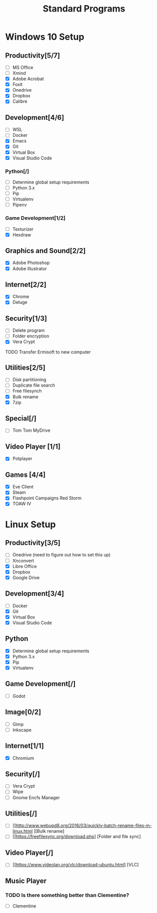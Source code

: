 #+TITLE: Standard Programs
#+STARTUP: Indent

* Windows 10 Setup
** Productivity[5/7]
- [ ] MS Office
- [ ] Xmind
- [X] Adobe Acrobat
- [X] Foxit
- [X] Onedrive
- [X] Dropbox
- [X] Calibre

** Development[4/6]
- [ ] WSL
- [ ] Docker
- [X] Emacs
- [X] Git
- [X] Virtual Box
- [X] Visual Studio Code
*** Python[/]
  - [ ] Determine global setup requirements
  - [ ] Python 3.x
  - [ ] Pip
  - [ ] Virtualenv
  - [ ] Pipenv

*** Game Development[1/2]
- [ ] Texturizer
- [X] Hexdraw

** Graphics and Sound[2/2]
- [X] Adobe Photoshop
- [X] Adobe Illustrator
** Internet[2/2]
- [X] Chrome
- [X] Deluge

** Security[1/3]
- [ ] Delete program
- [ ] Folder encryption
- [X] Vera Crypt
**** TODO  Transfer Ermisoft to new computer

** Utilities[2/5]
- [ ] Disk partitioning
- [ ] Duplicate file search
- [ ] Free filesynch
- [X] Bulk rename
- [X] 7zip

** Special[/]
- [ ] Tom Tom MyDrive

** Video Player [1/1]
- [X] Potplayer
** Games [4/4]
   * [X] Eve Client
   * [X] Steam
   * [X] Flashpoint Campaigns Red Storm
   * [X] TOAW IV


* Linux Setup
** Productivity[3/5]
- [ ] Onedrive (need to figure out how to set this up)
- [ ] Xnconvert
- [X] Libre Office
- [X] Dropbox
- [X] Google Drive

** Development[3/4]
- [ ] Docker
- [X] Git
- [X] Virtual Box
- [X] Visual Studio Code

** Python
- [X] Determine global setup requirements
- [X] Python 3.x
- [X] Pip
- [X] Virtualenv

** Game Development[/]
- [ ] Godot

** Image[0/2]
- [ ] Gimp
- [ ] Inkscape

** Internet[1/1]
- [X] Chromium

** Security[/]
- [ ] Vera Crypt
- [ ] Wipe
- [ ] Gnome Encfs Manager

** Utilities[/]
- [ ] [[http://www.webupd8.org/2016/03/quickly-batch-rename-files-in-linux.html ][Bulk rename]
- [ ] [[https://freefilesync.org/download.php] [Folder and file sync]

** Video Player[/]
- [ ] [[https://www.videolan.org/vlc/download-ubuntu.html] [VLC]

** Music Player
*** TODO Is there something better than Clementine?
   - [ ] Clementine
